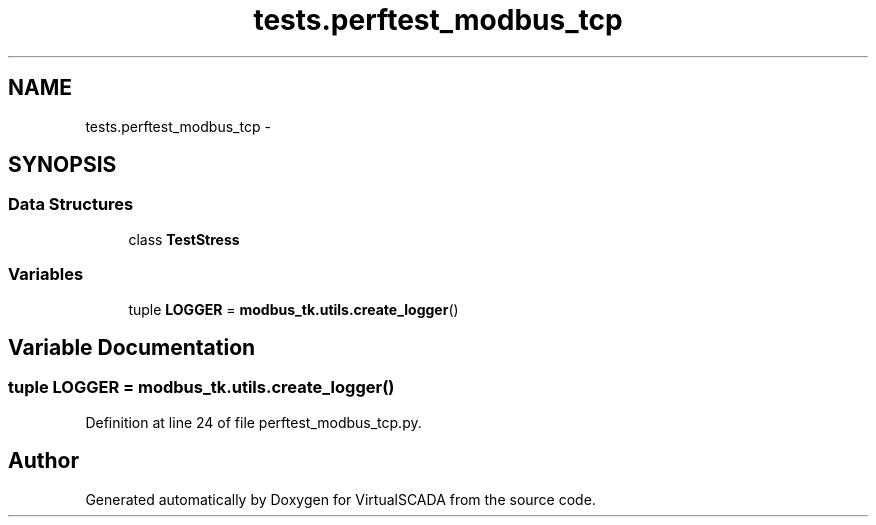 .TH "tests.perftest_modbus_tcp" 3 "Tue Apr 14 2015" "Version 1.0" "VirtualSCADA" \" -*- nroff -*-
.ad l
.nh
.SH NAME
tests.perftest_modbus_tcp \- 
.SH SYNOPSIS
.br
.PP
.SS "Data Structures"

.in +1c
.ti -1c
.RI "class \fBTestStress\fP"
.br
.in -1c
.SS "Variables"

.in +1c
.ti -1c
.RI "tuple \fBLOGGER\fP = \fBmodbus_tk\&.utils\&.create_logger\fP()"
.br
.in -1c
.SH "Variable Documentation"
.PP 
.SS "tuple LOGGER = \fBmodbus_tk\&.utils\&.create_logger\fP()"

.PP
Definition at line 24 of file perftest_modbus_tcp\&.py\&.
.SH "Author"
.PP 
Generated automatically by Doxygen for VirtualSCADA from the source code\&.
